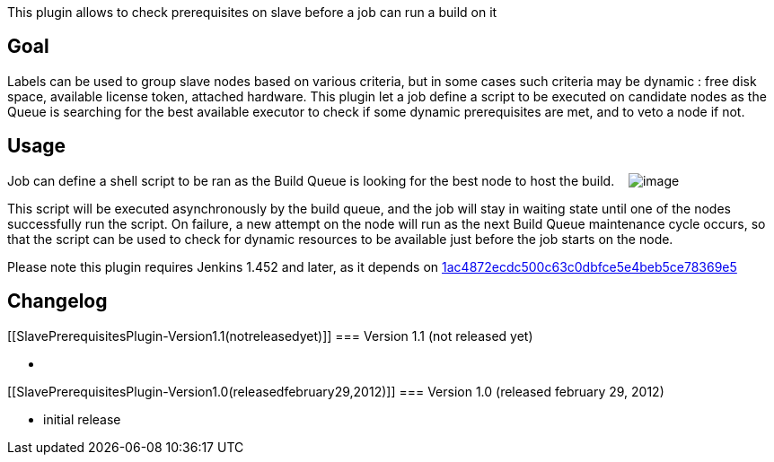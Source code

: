 This plugin allows to check prerequisites on slave before a job can run
a build on it

[[SlavePrerequisitesPlugin-Goal]]
== Goal

Labels can be used to group slave nodes based on various criteria, but
in some cases such criteria may be dynamic : free disk space, available
license token, attached hardware. This plugin let a job define a script
to be executed on candidate nodes as the Queue is searching for the best
available executor to check if some dynamic prerequisites are met, and
to veto a node if not.

[[SlavePrerequisitesPlugin-Usage]]
== Usage

Job can define a shell script to be ran as the Build Queue is looking
for the best node to host the build.   
[.confluence-embedded-file-wrapper]#image:docs/images/Capture_d’écran_2012-02-22_à_15.14.13.png[image]#

This script will be executed asynchronously by the build queue, and the
job will stay in waiting state until one of the nodes successfully run
the script. On failure, a new attempt on the node will run as the next
Build Queue maintenance cycle occurs, so that the script can be used to
check for dynamic resources to be available just before the job starts
on the node.

Please note this plugin requires Jenkins 1.452 and later, as it depends
on https://github.com/jenkinsci/jenkins/commit/1ac4872ecdc500c63c0dbfce5e4beb5ce78369e5[1ac4872ecdc500c63c0dbfce5e4beb5ce78369e5]

[[SlavePrerequisitesPlugin-Changelog]]
== Changelog

[[SlavePrerequisitesPlugin-Version1.1(notreleasedyet)]]
=== Version 1.1 (not released yet)

*  

[[SlavePrerequisitesPlugin-Version1.0(releasedfebruary29,2012)]]
=== Version 1.0 (released february 29, 2012)

* initial release
